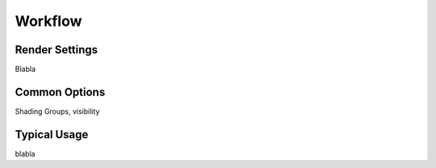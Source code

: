 .. _label_workflow:

********
Workflow
********

.. dummy directive:

Render Settings
===============

Blabla

Common Options
==============

Shading Groups, visibility

Typical Usage
=============

blabla


